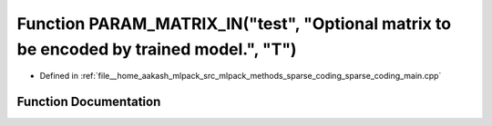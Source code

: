 .. _exhale_function_sparse__coding__main_8cpp_1acbdabb101f0fba9252381eb17092de38:

Function PARAM_MATRIX_IN("test", "Optional matrix to be encoded by trained model.", "T")
========================================================================================

- Defined in :ref:`file__home_aakash_mlpack_src_mlpack_methods_sparse_coding_sparse_coding_main.cpp`


Function Documentation
----------------------


.. doxygenfunction:: PARAM_MATRIX_IN("test", "Optional matrix to be encoded by trained model.", "T")
